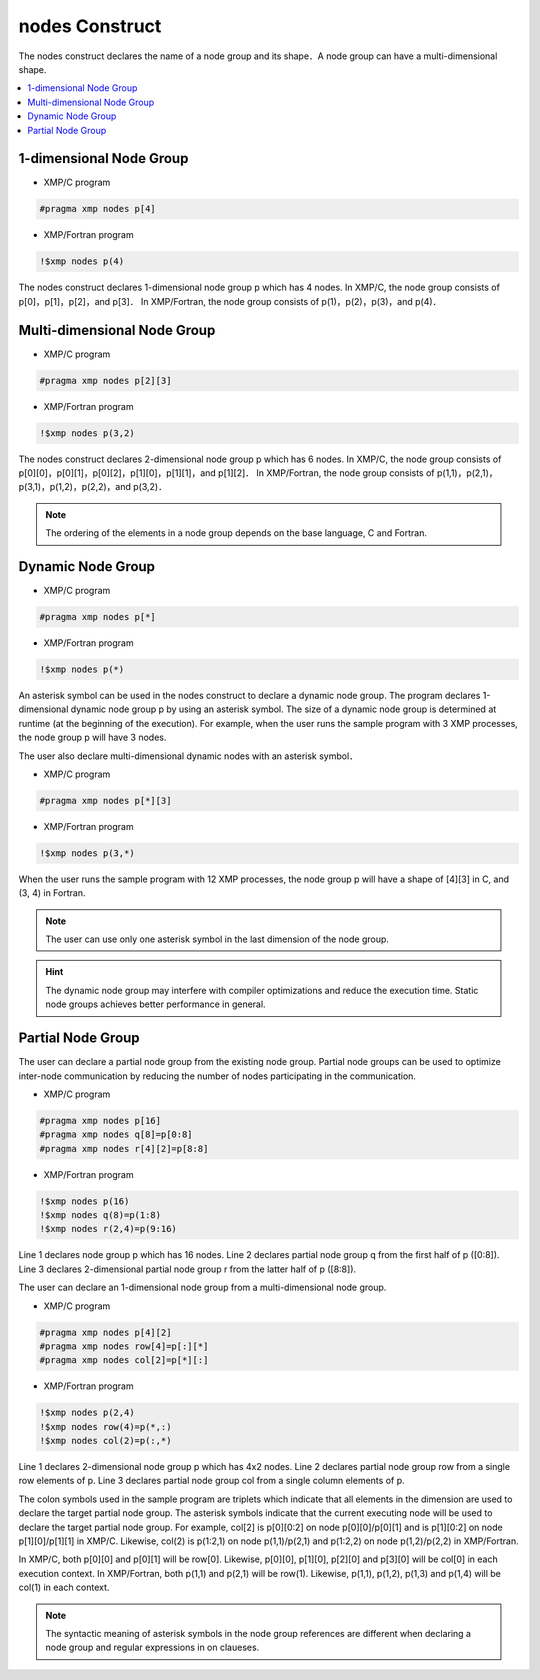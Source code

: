 =================================
nodes Construct
=================================

The nodes construct declares the name of a node group and its shape．A node group can have a multi-dimensional shape.

.. contents::
   :local:
   :depth: 2

1-dimensional Node Group
-----------------

* XMP/C program

.. code-block:: C
   
   #pragma xmp nodes p[4]

* XMP/Fortran program

.. code-block:: Fortran

    !$xmp nodes p(4)

The nodes construct declares 1-dimensional node group p which has 4 nodes. 
In XMP/C, the node group consists of p[0]，p[1]，p[2]，and p[3]．
In XMP/Fortran, the node group consists of p(1)，p(2)，p(3)，and p(4)．

Multi-dimensional Node Group
-----------------

* XMP/C program

.. code-block:: C

   #pragma xmp nodes p[2][3]

* XMP/Fortran program

.. code-block:: Fortran

    !$xmp nodes p(3,2)

The nodes construct declares 2-dimensional node group p which has 6 nodes.
In XMP/C, the node group consists of p[0][0]，p[0][1]，p[0][2]，p[1][0]，p[1][1]，and p[1][2]．
In XMP/Fortran, the node group consists of p(1,1)，p(2,1)，p(3,1)，p(1,2)，p(2,2)，and p(3,2)．

.. note::
   The ordering of the elements in a node group depends on the base language, C and Fortran.

Dynamic Node Group
------------------
* XMP/C program

.. code-block:: C

   #pragma xmp nodes p[*]

* XMP/Fortran program

.. code-block:: Fortran

    !$xmp nodes p(*)

An asterisk symbol can be used in the nodes construct to declare a dynamic node group.
The program declares 1-dimensional dynamic node group p by using an asterisk symbol.
The size of a dynamic node group is determined at runtime (at the beginning of the execution).
For example, when the user runs the sample program with 3 XMP processes, the node group p will have 3 nodes.

The user also declare multi-dimensional dynamic nodes with an asterisk symbol．

* XMP/C program

.. code-block:: C

   #pragma xmp nodes p[*][3]

* XMP/Fortran program

.. code-block:: Fortran

    !$xmp nodes p(3,*)

When the user runs the sample program with 12 XMP processes, the node group p will have a shape of [4][3] in C, and (3, 4) in Fortran.

.. note::
   The user can use only one asterisk symbol in the last dimension of the node group.

.. hint::
   The dynamic node group may interfere with compiler optimizations and reduce the execution time. Static node groups achieves better performance in general.

Partial Node Group
------------------
The user can declare a partial node group from the existing node group.
Partial node groups can be used to optimize inter-node communication by reducing the number of nodes participating in the communication.

* XMP/C program

.. code-block:: C

   #pragma xmp nodes p[16]
   #pragma xmp nodes q[8]=p[0:8]
   #pragma xmp nodes r[4][2]=p[8:8]

* XMP/Fortran program

.. code-block:: Fortran

   !$xmp nodes p(16)
   !$xmp nodes q(8)=p(1:8)
   !$xmp nodes r(2,4)=p(9:16)

Line 1 declares node group p which has 16 nodes.
Line 2 declares partial node group q from the first half of p ([0:8]).
Line 3 declares 2-dimensional partial node group r from the latter half of p ([8:8]).

The user can declare an 1-dimensional node group from a multi-dimensional node group.

* XMP/C program

.. code-block:: C

   #pragma xmp nodes p[4][2]
   #pragma xmp nodes row[4]=p[:][*]
   #pragma xmp nodes col[2]=p[*][:]

* XMP/Fortran program

.. code-block:: Fortran

   !$xmp nodes p(2,4)
   !$xmp nodes row(4)=p(*,:)
   !$xmp nodes col(2)=p(:,*)

Line 1 declares 2-dimensional node group p which has 4x2 nodes.
Line 2 declares partial node group row from a single row elements of p.
Line 3 declares partial node group col from a single column elements of p.

The colon symbols used in the sample program are triplets which indicate that all elements in the dimension are used to declare the target partial node group.
The asterisk symbols indicate that the current executing node will be used to declare the target partial node group.
For example, col[2] is p[0][0:2] on node p[0][0]/p[0][1] and is p[1][0:2] on node p[1][0]/p[1][1] in XMP/C.
Likewise, col(2) is p(1:2,1) on node p(1,1)/p(2,1) and p(1:2,2) on node p(1,2)/p(2,2) in XMP/Fortran.

.. image:: ../img/nodes/row_col.png

In XMP/C, both p[0][0] and p[0][1] will be row[0].
Likewise, p[0][0], p[1][0], p[2][0] and p[3][0] will be col[0] in each execution context.
In XMP/Fortran, both p(1,1) and p(2,1) will be row(1).
Likewise, p(1,1), p(1,2), p(1,3) and p(1,4) will be col(1) in each context.

.. note::
   The syntactic meaning of asterisk symbols in the node group references are different when declaring a node group  and regular expressions in on claueses.
